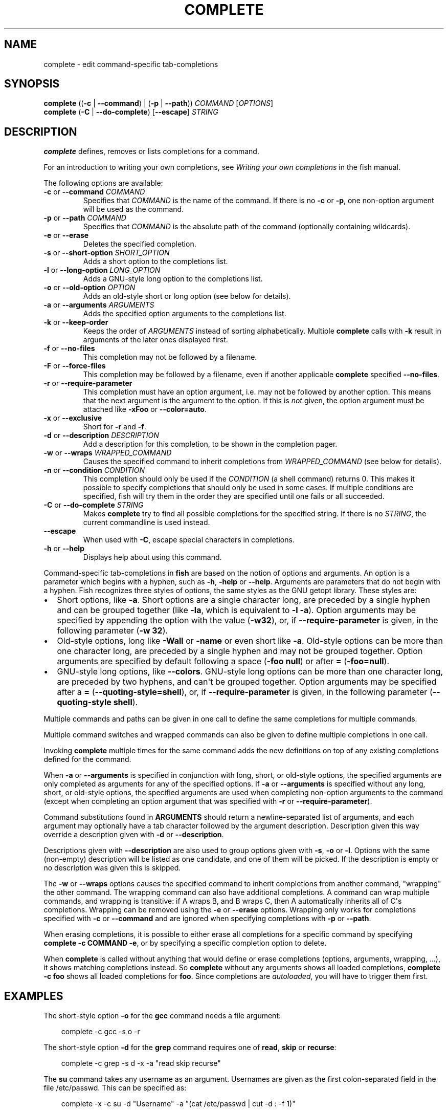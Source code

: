 .\" Man page generated from reStructuredText.
.
.
.nr rst2man-indent-level 0
.
.de1 rstReportMargin
\\$1 \\n[an-margin]
level \\n[rst2man-indent-level]
level margin: \\n[rst2man-indent\\n[rst2man-indent-level]]
-
\\n[rst2man-indent0]
\\n[rst2man-indent1]
\\n[rst2man-indent2]
..
.de1 INDENT
.\" .rstReportMargin pre:
. RS \\$1
. nr rst2man-indent\\n[rst2man-indent-level] \\n[an-margin]
. nr rst2man-indent-level +1
.\" .rstReportMargin post:
..
.de UNINDENT
. RE
.\" indent \\n[an-margin]
.\" old: \\n[rst2man-indent\\n[rst2man-indent-level]]
.nr rst2man-indent-level -1
.\" new: \\n[rst2man-indent\\n[rst2man-indent-level]]
.in \\n[rst2man-indent\\n[rst2man-indent-level]]u
..
.TH "COMPLETE" "1" "Feb 28, 2025" "4.0" "fish-shell"
.SH NAME
complete \- edit command-specific tab-completions
.SH SYNOPSIS
.nf
\fBcomplete\fP ((\fB\-c\fP | \fB\-\-command\fP) | (\fB\-p\fP | \fB\-\-path\fP)) \fICOMMAND\fP [\fIOPTIONS\fP]
\fBcomplete\fP (\fB\-C\fP | \fB\-\-do\-complete\fP) [\fB\-\-escape\fP] \fISTRING\fP
.fi
.sp
.SH DESCRIPTION
.sp
\fBcomplete\fP defines, removes or lists completions for a command.
.sp
For an introduction to writing your own completions, see \fI\%Writing your own completions\fP in
the fish manual.
.sp
The following options are available:
.INDENT 0.0
.TP
\fB\-c\fP or \fB\-\-command\fP \fICOMMAND\fP
Specifies that \fICOMMAND\fP is the name of the command. If there is no \fB\-c\fP or \fB\-p\fP, one non\-option argument will be used as the command.
.TP
\fB\-p\fP or \fB\-\-path\fP \fICOMMAND\fP
Specifies that \fICOMMAND\fP is the absolute path of the command (optionally containing wildcards).
.TP
\fB\-e\fP or \fB\-\-erase\fP
Deletes the specified completion.
.TP
\fB\-s\fP or \fB\-\-short\-option\fP \fISHORT_OPTION\fP
Adds a short option to the completions list.
.TP
\fB\-l\fP or \fB\-\-long\-option\fP \fILONG_OPTION\fP
Adds a GNU\-style long option to the completions list.
.TP
\fB\-o\fP or \fB\-\-old\-option\fP \fIOPTION\fP
Adds an old\-style short or long option (see below for details).
.TP
\fB\-a\fP or \fB\-\-arguments\fP \fIARGUMENTS\fP
Adds the specified option arguments to the completions list.
.TP
\fB\-k\fP or \fB\-\-keep\-order\fP
Keeps the order of \fIARGUMENTS\fP instead of sorting alphabetically. Multiple \fBcomplete\fP calls with \fB\-k\fP result in arguments of the later ones displayed first.
.TP
\fB\-f\fP or \fB\-\-no\-files\fP
This completion may not be followed by a filename.
.TP
\fB\-F\fP or \fB\-\-force\-files\fP
This completion may be followed by a filename, even if another applicable \fBcomplete\fP specified \fB\-\-no\-files\fP\&.
.TP
\fB\-r\fP or \fB\-\-require\-parameter\fP
This completion must have an option argument, i.e. may not be followed by another option.
This means that the next argument is the argument to the option.
If this is \fInot\fP given, the option argument must be attached like \fB\-xFoo\fP or \fB\-\-color=auto\fP\&.
.TP
\fB\-x\fP or \fB\-\-exclusive\fP
Short for \fB\-r\fP and \fB\-f\fP\&.
.TP
\fB\-d\fP or \fB\-\-description\fP \fIDESCRIPTION\fP
Add a description for this completion, to be shown in the completion pager.
.TP
\fB\-w\fP or \fB\-\-wraps\fP \fIWRAPPED_COMMAND\fP
Causes the specified command to inherit completions from \fIWRAPPED_COMMAND\fP (see below for details).
.TP
\fB\-n\fP or \fB\-\-condition\fP \fICONDITION\fP
This completion should only be used if the \fICONDITION\fP (a shell command) returns 0. This makes it possible to specify completions that should only be used in some cases. If multiple conditions are specified, fish will try them in the order they are specified until one fails or all succeeded.
.TP
\fB\-C\fP or \fB\-\-do\-complete\fP \fISTRING\fP
Makes \fBcomplete\fP try to find all possible completions for the specified string. If there is no \fISTRING\fP, the current commandline is used instead.
.TP
\fB\-\-escape\fP
When used with \fB\-C\fP, escape special characters in completions.
.TP
\fB\-h\fP or \fB\-\-help\fP
Displays help about using this command.
.UNINDENT
.sp
Command\-specific tab\-completions in \fBfish\fP are based on the notion of options and arguments. An option is a parameter which begins with a hyphen, such as \fB\-h\fP, \fB\-help\fP or \fB\-\-help\fP\&. Arguments are parameters that do not begin with a hyphen. Fish recognizes three styles of options, the same styles as the GNU getopt library. These styles are:
.INDENT 0.0
.IP \(bu 2
Short options, like \fB\-a\fP\&. Short options are a single character long, are preceded by a single hyphen and can be grouped together (like \fB\-la\fP, which is equivalent to \fB\-l \-a\fP). Option arguments may be specified by appending the option with the value (\fB\-w32\fP), or, if \fB\-\-require\-parameter\fP is given, in the following parameter (\fB\-w 32\fP).
.IP \(bu 2
Old\-style options, long like \fB\-Wall\fP or \fB\-name\fP or even short like \fB\-a\fP\&. Old\-style options can be more than one character long, are preceded by a single hyphen and may not be grouped together. Option arguments are specified by default following a space (\fB\-foo null\fP) or after \fB=\fP (\fB\-foo=null\fP).
.IP \(bu 2
GNU\-style long options, like \fB\-\-colors\fP\&. GNU\-style long options can be more than one character long, are preceded by two hyphens, and can\(aqt be grouped together. Option arguments may be specified after a \fB=\fP (\fB\-\-quoting\-style=shell\fP), or, if \fB\-\-require\-parameter\fP is given, in the following parameter (\fB\-\-quoting\-style shell\fP).
.UNINDENT
.sp
Multiple commands and paths can be given in one call to define the same completions for multiple commands.
.sp
Multiple command switches and wrapped commands can also be given to define multiple completions in one call.
.sp
Invoking \fBcomplete\fP multiple times for the same command adds the new definitions on top of any existing completions defined for the command.
.sp
When \fB\-a\fP or \fB\-\-arguments\fP is specified in conjunction with long, short, or old\-style options, the specified arguments are only completed as arguments for any of the specified options. If \fB\-a\fP or \fB\-\-arguments\fP is specified without any long, short, or old\-style options, the specified arguments are used when completing non\-option arguments to the command (except when completing an option argument that was specified with \fB\-r\fP or \fB\-\-require\-parameter\fP).
.sp
Command substitutions found in \fBARGUMENTS\fP should return a newline\-separated list of arguments, and each argument may optionally have a tab character followed by the argument description. Description given this way override a description given with \fB\-d\fP or \fB\-\-description\fP\&.
.sp
Descriptions given with \fB\-\-description\fP are also used to group options given with \fB\-s\fP, \fB\-o\fP or \fB\-l\fP\&. Options with the same (non\-empty) description will be listed as one candidate, and one of them will be picked. If the description is empty or no description was given this is skipped.
.sp
The \fB\-w\fP or \fB\-\-wraps\fP options causes the specified command to inherit completions from another command, \(dqwrapping\(dq the other command. The wrapping command can also have additional completions. A command can wrap multiple commands, and wrapping is transitive: if A wraps B, and B wraps C, then A automatically inherits all of C\(aqs completions. Wrapping can be removed using the \fB\-e\fP or \fB\-\-erase\fP options. Wrapping only works for completions specified with \fB\-c\fP or \fB\-\-command\fP and are ignored when specifying completions with \fB\-p\fP or \fB\-\-path\fP\&.
.sp
When erasing completions, it is possible to either erase all completions for a specific command by specifying \fBcomplete \-c COMMAND \-e\fP, or by specifying a specific completion option to delete.
.sp
When \fBcomplete\fP is called without anything that would define or erase completions (options, arguments, wrapping, ...), it shows matching completions instead. So \fBcomplete\fP without any arguments shows all loaded completions, \fBcomplete \-c foo\fP shows all loaded completions for \fBfoo\fP\&. Since completions are \fI\%autoloaded\fP, you will have to trigger them first.
.SH EXAMPLES
.sp
The short\-style option \fB\-o\fP for the \fBgcc\fP command needs a file argument:
.INDENT 0.0
.INDENT 3.5
.sp
.EX
complete \-c gcc \-s o \-r
.EE
.UNINDENT
.UNINDENT
.sp
The short\-style option \fB\-d\fP for the \fBgrep\fP command requires one of \fBread\fP, \fBskip\fP or \fBrecurse\fP:
.INDENT 0.0
.INDENT 3.5
.sp
.EX
complete \-c grep \-s d \-x \-a \(dqread skip recurse\(dq
.EE
.UNINDENT
.UNINDENT
.sp
The \fBsu\fP command takes any username as an argument. Usernames are given as the first colon\-separated field in the file /etc/passwd. This can be specified as:
.INDENT 0.0
.INDENT 3.5
.sp
.EX
complete \-x \-c su \-d \(dqUsername\(dq \-a \(dq(cat /etc/passwd | cut \-d : \-f 1)\(dq
.EE
.UNINDENT
.UNINDENT
.sp
The \fBrpm\fP command has several different modes. If the \fB\-e\fP or \fB\-\-erase\fP flag has been specified, \fBrpm\fP should delete one or more packages, in which case several switches related to deleting packages are valid, like the \fBnodeps\fP switch.
.sp
This can be written as:
.INDENT 0.0
.INDENT 3.5
.sp
.EX
complete \-c rpm \-n \(dq__fish_contains_opt \-s e erase\(dq \-l nodeps \-d \(dqDon\(aqt check dependencies\(dq
.EE
.UNINDENT
.UNINDENT
.sp
where \fB__fish_contains_opt\fP is a function that checks the command line buffer for the presence of a specified set of options.
.sp
To implement an alias, use the \fB\-w\fP or \fB\-\-wraps\fP option:
.INDENT 0.0
.INDENT 3.5
.sp
.EX
complete \-c hub \-w git
.EE
.UNINDENT
.UNINDENT
.sp
Now hub inherits all of the completions from git. Note this can also be specified in a function declaration (\fBfunction thing \-w otherthing\fP).
.INDENT 0.0
.INDENT 3.5
.sp
.EX
complete \-c git
.EE
.UNINDENT
.UNINDENT
.sp
Shows all completions for \fBgit\fP\&.
.sp
Any command \fBfoo\fP that doesn\(aqt support grouping multiple short options in one string (not supporting \fB\-xf\fP as short for \fB\-x \-f\fP) or a short option and its value in one string (not supporting \fB\-d9\fP instead of \fB\-d 9\fP) should be specified as a single\-character old\-style option instead of as a short\-style option; for example, \fBcomplete \-c foo \-o s; complete \-c foo \-o v\fP would never suggest \fBfoo \-ov\fP but rather \fBfoo \-o \-v\fP\&.
.SH COPYRIGHT
2024, fish-shell developers
.\" Generated by docutils manpage writer.
.
